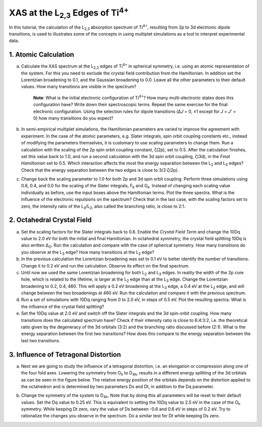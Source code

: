 XAS at the |L2,3| Edges of |Ti4+|
=================================

In this tutorial, the calculation of the |L2,3| absorption spectrum of |Ti4+|, resulting from 2p to 3d electronic dipole transitions, is used to illustrates some of the concepts in using multiplet simulations as a tool to interpret experimental data.

1. Atomic Calculation
---------------------
a. Calculate the XAS spectrum at the |L2,3| edges of |Ti4+| in spherical symmetry, i.e. using an atomic representation of the system. For this you need to exclude the crystal field contribution from the Hamiltonian. In addition set the Lorentzian broadening to 0.1, and the Gaussian broadening to 0.0. Leave all the other parameters to their default values. How many transitions are visible in the spectrum?

    **Note**: What is the initial electronic configuration of |Ti4+|? How many multi-electronic states does this configuration have? Write down their spectroscopic terms. Repeat the same exercise for the final electronic configuration. Using the selection rules for dipole transitions (Δ\ *J* = 0, ±1 except for *J* = *J*\ ' = 0) how many transitions do you expect?

b. In semi-empirical multiplet simulations, the Hamiltonian parameters are varied to improve the agreement with experiment. In the case of the atomic parameters, e.g. Slater integrals, spin orbit coupling constants etc., instead of modifying the parameters themselves, it is customary to use scaling parameters to change them. Run a calculation with the scaling of the 2p spin orbit coupling constant, ζ(2p), set to 0.5. After the calculation finishes, set this value back to 1.0, and run a second calculation with the 3d spin orbit coupling, ζ(3d), in the *Final Hamiltonian* set to 0.5. Which interaction affects the most the energy separation between the |L2| and |L3| edges? Check that the energy separation between the two edges is close to 3/2·ζ(2p).

c. Change back the scaling parameter to 1.0 for both 2p and 3d spin orbit coupling. Perform three simulations using 0.8, 0.4, and 0.0 for the scaling of the Slater integrals, |Fk| and |Gk|. Instead of changing each scaling value individually as before, use the input boxes above the Hamiltonian terms. Plot the three spectra. What is the influence of the electronic repulsions on the spectrum? Check that in the last case, with the scaling factors set to zero, the intensity ratio of the |L3|/|L2|, also called the branching ratio, is close to 2:1.

2. Octahedral Crystal Field
---------------------------
a. Set the scaling factors for the Slater integrals back to 0.8. Enable the *Crystal Field Term* and change the 10Dq value to 2.0 eV for both the initial and final Hamiltonian. In octahedral symmetry, the crystal field splitting 10Dq is also written |DeltaO|. Run the calculation and compare with the case of spherical symmetry. How many transitions do you observe at the |L3| edge? How many transitions at the |L2| edge?

b. In the previous calculation the Lorentzian broadening was set to 0.1 eV to better identify the number of transitions. Change it to 0.2 eV and run the calculation. Observe its effect on the final spectrum.

c. Until now we used the same Lorentzian broadening for both |L2| and |L3| edges. In reality the width of the 2p core hole, which is related to the lifetime, is larger at the |L2| edge than at the |L3| edge. Change the Lorentzian broadening to 0.2, 0.4, 460. This will apply a 0.2 eV broadening at the |L3| edge, a 0.4 eV at the |L2| edge, and will change between the two broadenings at 460 eV. Run the calculation and compare it with the previous spectrum.

d. Run a set of simulations with 10Dq ranging from 0 to 2.0 eV, in steps of 0.5 eV. Plot the resulting spectra. What is the influence of the crystal field splitting?

e. Set the 10Dq value at 2.0 eV and switch off the Slater integrals and the 3d spin-orbit coupling. How many transitions does the calculated spectrum have? Check if their intensity ratio is close to 6:4:3:2, i.e. the theoretical ratio given by the degeneracy of the 3d orbitals (3:2) and the branching ratio discussed before (2:1). What is the energy separation between the first two transitions? How does this compare to the energy separation between the last two transitions.

3. Influence of Tetragonal Distortion
-------------------------------------
a. Next we are going to study the influence of a tetragonal distortion, i.e. an elongation or compression along one of the four fold axes. Lowering the symmetry from |Oh| to |D4h|, results in a different energy splitting of the 3d orbitals as can be seen in the figure below. The relative energy position of the orbitals depends on the distortion applied to the octahedron and is determined by two parameters Ds and Dt, in addition to the Dq parameter.

.. image:: assets/orbitals_diagram.png
    :width: 60 %
    :align: center

b. Change the symmetry of the system to |D4h|. Note that by doing this all parameters will be reset to their default values. Set the Dq value to 0.25 eV. This is equivalent to setting the 10Dq value to 2.5 eV in the case of the |Oh| symmetry. While keeping Dt zero, vary the value of Ds between -0.6 and 0.6 eV in steps of 0.2 eV. Try to rationalize the changes you observe in the spectrum. Do a similar test for Dt while keeping Ds zero.

.. |L2,3| replace:: L\ :sub:`2,3`\
.. |Ti4+| replace:: Ti\ :sup:`4+`\
.. |L2| replace:: L\ :sub:`2`\
.. |L3| replace:: L\ :sub:`3`\
.. |Fk| replace:: F\ :sub:`k`\
.. |Gk| replace:: G\ :sub:`k`\
.. |DeltaO| replace:: Δ\ :sub:`O`\
.. |2p3/2| replace:: 2p\ :sub:`3/2`\
.. |2p1/2| replace:: 2p\ :sub:`1/2`\
.. |3d(eg)| replace:: 3d(e\ :sub:`g`)\
.. |3d(t2g)| replace:: 3d(t\ :sub:`2g`)\
.. |Oh| replace:: O\ :sub:`h`\
.. |D4h| replace:: D\ :sub:`4h`\
